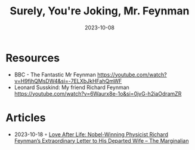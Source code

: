 :PROPERTIES:
:ID:       f5bb01d5-9788-4b73-b65d-738adacf4502
:END:
#+title: Surely, You're Joking, Mr. Feynman
#+filetags: :science:biography:book:
#+date: 2023-10-08

* Resources
- BBC - The Fantastic Mr Feynman
  https://youtube.com/watch?v=H9fjhQMsDW4&si=-7ELXbJkHFahQmWF
- Leonard Susskind: My friend Richard Feynman
  https://youtube.com/watch?v=6Waurx8e-1o&si=0jvG-h2iaOdramZR
* Articles
- 2023-10-18 ◦ [[https://www.themarginalian.org/2017/10/17/richard-feynman-arline-letter/][Love After Life: Nobel-Winning Physicist Richard Feynman’s Extraordinary Letter to His Departed Wife – The Marginalian]]
